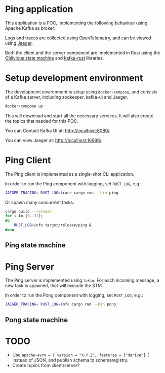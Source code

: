 * Ping application

This application is a POC, implementing the following behaviour using Apache Kafka as broker:

#+begin_src plantuml :file architecture.svg :exports results
  @startuml
  left to right direction
  title Ping Architecture

  !include <cloudinsight/kafka>
  !include <logos/jaeger>
  together {
      queue "Apache Kafka" as kafka <<$kafka>> {
          queue ping
          queue pong
          ping -[hidden]l-> pong
      }

      component "**Jaeger**" as jaeger <<$jaeger>>
  }

  component "Ping Client" as ping_client {
      together {
          component "producer" as ping_producer
          component "consumer" as ping_consumer
      }
      component "stm" as ping_stm
      ping_stm --> ping_producer: 1
      ping_producer --> ping_stm: 2
      ping_stm --> ping_consumer: 3
  }

  component "Ping Server" as ping_server {
      together {
          component "consumer" as pong_consumer
          component "producer" as pong_producer
      }
      component "stm" as pong_stm
      pong_consumer ---> pong_stm: 1
      pong_stm --> pong_producer: 2
  }

  ping_client -> jaeger: Tracing
  ping_server -> jaeger: Tracing

  ping_producer --> ping: Ping
  ping --> pong_consumer: Ping
  pong <-- pong_producer: Pong
  ping_consumer <-- pong: Pong
  @enduml
#+end_src

#+RESULTS:
[[file:architecture.svg]]

Logs and traces are collected using [[https://opentelemetry.io][OpenTelemetry]], and can be viewed using [[https://www.jaegertracing.io/][Jaeger]].


Both the client and the server component are implemented in Rust using the [[https://github.com/vnermolaev/oblivious-state-machine][Oblivious state machine]] and [[https://github.com/kafka-rust/kafka-rust][kafka-rust]] libraries.

* Setup development environment

The development environment is setup using ~docker-compose~, and consists of a Kafka server, including zookeeper, kafka-ui and Jaeger.

#+begin_src bash
  docker-compose up
#+end_src

This will download and start all the necessary services. It will also create the topics that needed for this POC.

You can Contact Kafka UI at: [[http://localhost:8080/]]

You can view Jaeger at: [[http://localhost:16686/]]

* Ping Client

The Ping client is implemented as a single-shot CLI application.

In order to run the Ping component with logging, set ~RUST_LOG~, e.g.:

#+begin_src bash
  JAEGER_TRACING= RUST_LOG=trace cargo run --bin ping
#+end_src

Or spawn many concurrent tasks:

#+begin_src bash
  cargo build --release
  for i in {0..31};
  do
      RUST_LOG=info target/release/ping &
  done
#+end_src

** Ping state machine

#+begin_src plantuml :file ping.svg :exports results
  state StateMachineRunner {
          state start <<entryPoint>>
          state incoming <<entryPoint>>
          start --> SendingPing: session_id
          SendingPing -[dotted]-> outgoing <<exitPoint>>: Ping(session_id)
          SendingPing -> ListeningForPong
          incoming -[dotted]-> ListeningForPong: Pong(session_id)
          ListeningForPong -> terminal <<exitPoint>>: Pong(session_id)
  }
  [*] --> start: session_id
  terminal --> [*]: Pong(session_id)
  consumer -[dotted]-> incoming: Pong(session_id)
  outgoing -[dotted]-> producer: Ping(session_id)
#+end_src

#+RESULTS:
[[file:ping.svg]]

* Ping Server

The Ping server is implemented using ~tokio~. For each incoming message, a new task is spawned, that will execute the STM.

In order to run the Pong component with logging, set ~RUST_LOG~, e.g.:

#+begin_src bash
  JAEGER_TRACING= RUST_LOG=info cargo run --bin pong
#+end_src

** Pong state machine

#+begin_src plantuml :file pong.svg :exports results
  state StateMachineRunner {
          state start <<entryPoint>>
          state incoming <<entryPoint>>
          start --> ListeningForPing
          incoming -[dotted]-> ListeningForPing: Ping
          incoming -[dotted]-> SentPong: PongSent
          ListeningForPing -> SendingPong: Ping
          SendingPong -[dotted]-> outgoing <<exitPoint>>: Pong
          SendingPong -> SentPong: Pong
          SentPong -> terminal <<exitPoint>>: Pong
  }
  [*] --> start
  terminal --> [*]: Pong
  consumer -[dotted]-> incoming: Ping
  outgoing -[dotted]-> producer: Pong
  note right of producer
          emit //PongSent//
          to **incoming**
  end note
  note right of incoming
          receive //PongSent//
          from **producer**
  end note
#+end_src

#+RESULTS:
[[file:pong.svg]]

* TODO

- Use ~apache-avro = { version = "X.Y.Z", features = ["derive"] }~ instead of JSON, and publish schema to schemaregistry.
- Create topics from client/server?

